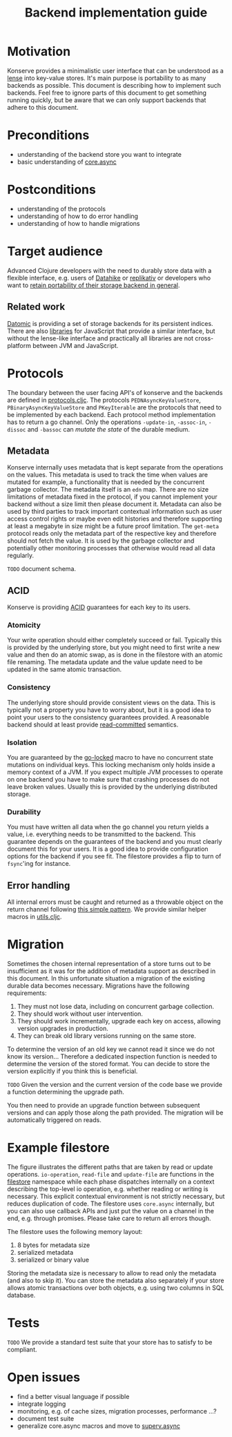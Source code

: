 #+TITLE: Backend implementation guide
* Motivation
  :PROPERTIES:
  :CUSTOM_ID: h:82cb52f5-af8a-45f7-afed-22c0bd94a213
  :END:
  
Konserve provides a minimalistic user interface that can be understood as a
[[https://www.youtube.com/watch?v=hnROywmy_HI&list=PLetHPRQvX4a-c3KDRTxxwGRmEMutL8Apf&index=4][lense]] into key-value stores. It's main purpose is portability to as many
backends as possible. This document is describing how to implement such
backends. Feel free to ignore parts of this document to get something running
quickly, but be aware that we can only support backends that adhere to this
document.

* Preconditions
  :PROPERTIES:
  :CUSTOM_ID: h:c9e81de1-064f-4953-a321-48584bebe100
  :END:
  - understanding of the backend store you want to integrate
  - basic understanding of [[https://github.com/clojure/core.async][core.async]]

    
* Postconditions
  :PROPERTIES:
  :CUSTOM_ID: h:47c887a4-7a87-4b9e-a7f4-e5ad432fd450
  :END:
  - understanding of the protocols
  - understanding of how to do error handling
  - understanding of how to handle migrations

    
* Target audience
  :PROPERTIES:
  :CUSTOM_ID: h:041fdf32-f2b3-4e7b-90b4-910106ee5c08
  :END:
  
Advanced Clojure developers with the need to durably store data with a flexible
interface, e.g. users of [[https://github.com/replikativ/datahike][Datahike]] or [[https:/replikativ.io/][replikativ]] or developers who want to [[https://whilo.github.io/articles/16/unified-storage-io][retain
portability of their storage backend in general]].

** Related work
   :PROPERTIES:
   :CUSTOM_ID: h:df77b6cc-65cc-4c43-a5a1-be5d98ffa072
   :END:
   
[[https://datomic.com][Datomic]] is providing a set of storage backends for its persistent indices. There
are also [[https://github.com/maxogden/abstract-blob-store][libraries]] for JavaScript that provide a similar interface, but without
the lense-like interface and practically all libraries are not cross-platform
between JVM and JavaScript.
   
* Protocols 
  :PROPERTIES:
  :CUSTOM_ID: h:e653a3e0-84e8-4885-ab53-3a3d8b414fc5
  :END:
  
The boundary between the user facing API's of konserve and the backends are
defined in [[file:../src/konserve/protocols.cljc][protocols.cljc]]. The protocols =PEDNAsyncKeyValueStore=,
=PBinaryAsyncKeyValueStore= and =PKeyIterable= are the protocols that need to be
implemented by each backend. Each protocol method implementation has to return a
go channel. Only the operations =-update-in=, =-assoc-in=, =-dissoc= and
=-bassoc= can /mutate the state/ of the durable medium.


** Metadata  
   :PROPERTIES:
   :CUSTOM_ID: h:96674cbe-3534-4627-a847-bc3075b60984
   :END:

 Konserve internally uses metadata that is kept separate from the operations on
 the values. This metadata is used to track the time when values are mutated for
 example, a functionality that is needed by the concurrent garbage collector.
 The metadata itself is an =edn= map. There are no size limitations of metadata
 fixed in the protocol, if you cannot implement your backend without a size
 limit then please document it. Metadata can also be used by third parties to
 track important contextual information such as user access control rights or
 maybe even edit histories and therefore supporting at least a megabyte in size
 might be a future proof limitation. The =get-meta= protocol reads only the
 metadata part of the respective key and therefore should not fetch the value.
 It is used by the garbage collector and potentially other monitoring processes
 that otherwise would read all data regularly.
 
=TODO= document schema.
 
** ACID
   :PROPERTIES:
   :CUSTOM_ID: h:e8add7fe-33dc-4bba-a1a3-3895c19ad844
   :END:

Konserve is providing [[https://en.wikipedia.org/wiki/ACID][ACID]] guarantees for each key to its users. 

*** Atomicity
    :PROPERTIES:
    :CUSTOM_ID: h:4311c3a1-2287-40ac-bcde-a97affbe2a3b
    :END:
Your write operation should either completely succeed or fail. Typically this
is provided by the underlying store, but you might need to first write a new
value and then do an atomic swap, as is done in the filestore with an atomic
file renaming. The metadata update and the value update need to be updated in
the same atomic transaction.
 
*** Consistency
    :PROPERTIES:
    :CUSTOM_ID: h:88a73805-5229-439e-94a7-a4bc8628db80
    :END:
The underlying store should provide consistent views on the data. This is
typically not a property you have to worry about, but it is a good idea to point
your users to the consistency guarantees provided. A reasonable backend should
at least provide [[https://en.wikipedia.org/wiki/Isolation_(database_systems)#Read_committed][read-committed]] semantics.

*** Isolation
    :PROPERTIES:
    :CUSTOM_ID: h:764ea3ba-0d29-4118-82ef-6ed2a1916484
    :END:
You are guaranteed by the [[file:../src/konserve/core.cljc#L36][go-locked]] macro to have no concurrent state mutations
on individual keys. This locking mechanism only holds inside a memory context of
a JVM. If you expect multiple JVM processes to operate on one backend you have
to make sure that crashing processes do not leave broken values. Usually this is
provided by the underlying distributed storage.

*** Durability
    :PROPERTIES:
    :CUSTOM_ID: h:b6a7799b-7bb7-41d7-8473-f33469b4fda4
    :END:
You must have written all data when the go channel you return yields a value,
i.e. everything needs to be transmitted to the backend. This guarantee depends
on the guarantees of the backend and you must clearly document this for your
users. It is a good idea to provide configuration options for the backend if
you see fit. The filestore provides a flip to turn of =fsync='ing for instance.


** Error handling
   :PROPERTIES:
   :CUSTOM_ID: h:4da56b25-ed3b-432c-aff5-2a0b6143f4ac
   :END:
   
All internal errors must be caught and returned as a throwable object on the
return channel following [[https://swannodette.github.io/2013/08/31/asynchronous-error-handling][this simple pattern]]. We provide similar helper macros
in [[file:../src/konserve/utils.cljc][utils.cljc]].

* Migration 
  :PROPERTIES:
  :CUSTOM_ID: h:6cd7020b-f14d-4feb-96b3-1db67c5cb7cb
  :END:
  
Sometimes the chosen internal representation of a store turns out to be
insufficient as it was for the addition of metadata support as described in this
document. In this unfortunate situation a migration of the existing durable data
becomes necessary. Migrations have the following requirements:

1. They must not lose data, including on concurrent garbage collection.
2. They should work without user intervention.
3. They should work incrementally, upgrade each key on access, allowing version
   upgrades in production.
4. They can break old library versions running on the same store.


To determine the version of an old key we cannot read it since we do not know
its version... Therefore a dedicated inspection function is needed to determine
the version of the stored format. You can decide to store the version explicitly
if you think this is beneficial.

=TODO= Given the version and the current version of the code base we provide a
function determining the upgrade path.

You then need to provide an upgrade function between subsequent versions and can
apply those along the path provided. The migration will be automatically
triggered on reads.


* Example filestore
  :PROPERTIES:
  :CUSTOM_ID: h:396555c3-d339-4061-9e52-ce6eda636b34
  :END:
   
[[file:./figures/state_machine.png]]

The figure illustrates the different paths that are taken by read or update
operations. =io-operation=, =read-file= and =update-file= are functions in the
[[file:../src/konserve/filestore.clj][filestore]] namespace while each phase dispatches internally on a context
describing the top-level io operation, e.g. whether reading or writing is
necessary. This explicit contextual environment is not strictly necessary, but
reduces duplication of code. The filestore uses =core.async= internally, but you
can also use callback APIs and just put the value on a channel in the end, e.g.
through promises. Please take care to return all errors though.

The filestore uses the following memory layout:

1. 8 bytes for metadata size
2. serialized metadata
3. serialized or binary value

Storing the metadata size is necessary to allow to read only the metadata (and
also to skip it). You can store the metadata also separately if your store allows
atomic transactions over both objects, e.g. using two columns in SQL database.
 

* Tests 
  :PROPERTIES:
  :CUSTOM_ID: h:00075680-3ce6-4329-94eb-32ec8ff9174f
  :END:
  
=TODO= We provide a standard test suite that your store has to satisfy to be
compliant.

* Open issues
  :PROPERTIES:
  :CUSTOM_ID: h:c884f0bf-2048-43fc-970b-b6f0a4957c8f
  :END:
  - find a better visual language if possible
  - integrate logging
  - monitoring, e.g. of cache sizes, migration processes, performance ...?
  - document test suite
  - generalize core.async macros and move to [[https://github.com/replikativ/superv.async/][superv.async]]
